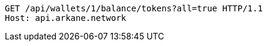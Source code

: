 [source,http,options="nowrap"]
----
GET /api/wallets/1/balance/tokens?all=true HTTP/1.1
Host: api.arkane.network
----